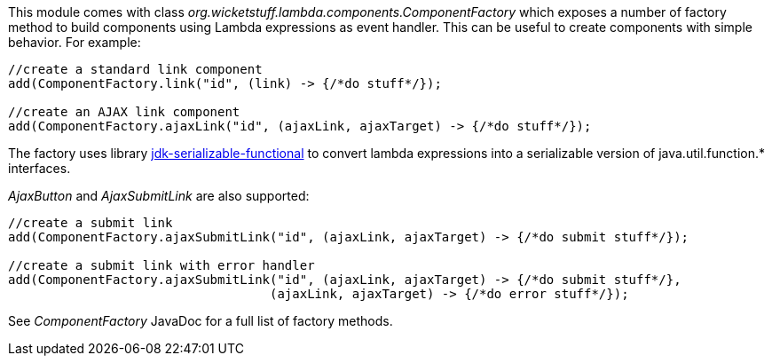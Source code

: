 This module comes with class _org.wicketstuff.lambda.components.ComponentFactory_ which exposes a number of factory method to build components using Lambda expressions as event handler. This can be useful to create components with simple behavior. For example:

[source,java]
----
//create a standard link component
add(ComponentFactory.link("id", (link) -> {/*do stuff*/});

//create an AJAX link component
add(ComponentFactory.ajaxLink("id", (ajaxLink, ajaxTarget) -> {/*do stuff*/});
----

The factory uses library https://github.com/danekja/jdk-serializable-functional[jdk-serializable-functional] to convert lambda expressions into a serializable version of java.util.function.* interfaces.


_AjaxButton_ and _AjaxSubmitLink_ are also supported:

[source,java]
----
//create a submit link
add(ComponentFactory.ajaxSubmitLink("id", (ajaxLink, ajaxTarget) -> {/*do submit stuff*/});

//create a submit link with error handler
add(ComponentFactory.ajaxSubmitLink("id", (ajaxLink, ajaxTarget) -> {/*do submit stuff*/}, 
                                   (ajaxLink, ajaxTarget) -> {/*do error stuff*/});
----

See _ComponentFactory_ JavaDoc for a full list of factory methods.